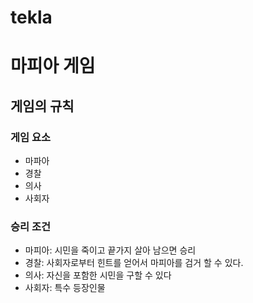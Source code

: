 * tekla
* 마피아 게임
** 게임의 규칙
*** 게임 요소
    + 마파아
    + 경찰
    + 의사
    + 사회자
*** 승리 조건
    + 마피아: 시민을 죽이고 끝가지 살아 남으면 승리
    + 경찰: 사회자로부터 힌트를 얻어서 마피아를 검거 할 수 있다.
    + 의사: 자신을 포함한 시민을 구할 수 있다
    + 사회자: 특수 등장인물
